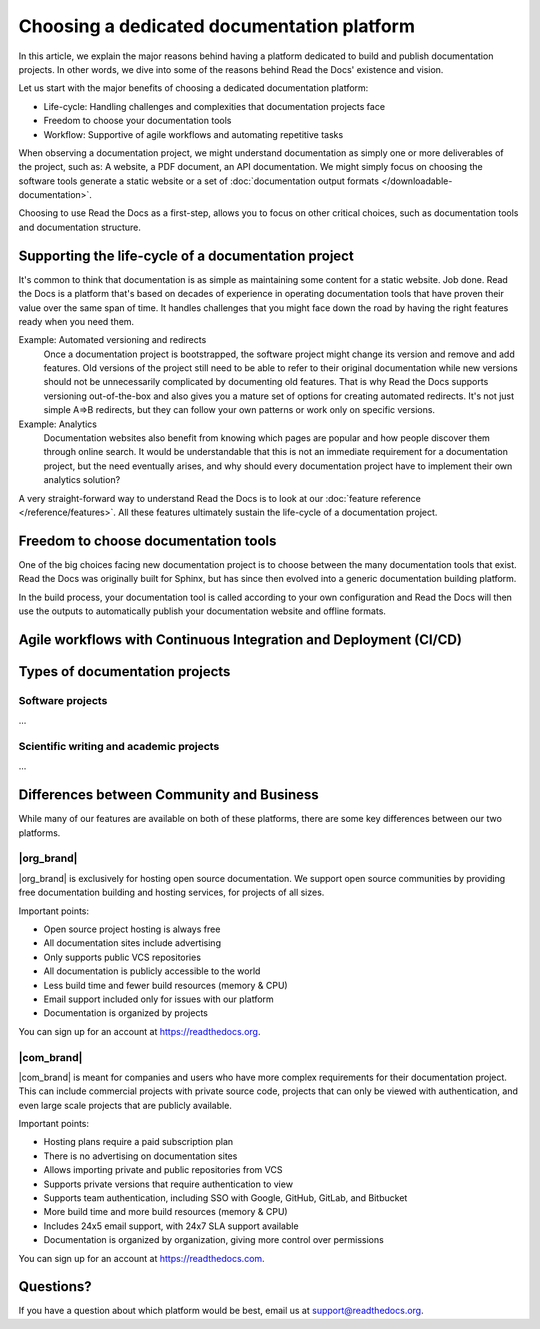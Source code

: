 .. This page seeks to put out lots of pointers to other articles in the documentation
.. while giving an introduction that can be read consecutively.
.. TODO: Links and references!

Choosing a dedicated documentation platform
===========================================

In this article,
we explain the major reasons behind having a platform dedicated to build and publish documentation projects.
In other words,
we dive into some of the reasons behind Read the Docs' existence and vision.

Let us start with the major benefits of choosing a dedicated documentation platform:

* Life-cycle: Handling challenges and complexities that documentation projects face
* Freedom to choose your documentation tools
* Workflow: Supportive of agile workflows and automating repetitive tasks

When observing a documentation project,
we might understand documentation as simply one or more deliverables of the project, such as:
A website, a PDF document, an API documentation.
We might simply focus on choosing the software tools generate a static website or a set of :doc:`documentation output formats </downloadable-documentation>`.

Choosing to use Read the Docs as a first-step,
allows you to focus on other critical choices,
such as documentation tools and documentation structure.

Supporting the life-cycle of a documentation project
----------------------------------------------------

It's common to think that documentation is as simple as maintaining some content for a static website. Job done.
Read the Docs is a platform that's based on decades of experience in operating documentation tools that have proven their value over the same span of time.
It handles challenges that you might face down the road by having the right features ready when you need them.

Example: Automated versioning and redirects
    Once a documentation project is bootstrapped,
    the software project might change its version and remove and add features.
    Old versions of the project still need to be able to refer to their original documentation while new versions should not be unnecessarily complicated by documenting old features.
    That is why Read the Docs supports versioning out-of-the-box and also gives you a mature set of options for creating automated redirects.
    It's not just simple A=>B redirects, but they can follow your own patterns or work only on specific versions.

Example: Analytics
    Documentation websites also benefit from knowing which pages are popular and how people discover them through online search.
    It would be understandable that this is not an immediate requirement for a documentation project,
    but the need eventually arises,
    and why should every documentation project have to implement their own analytics solution?

A very straight-forward way to understand Read the Docs is to look at our :doc:`feature reference </reference/features>`.
All these features ultimately sustain the life-cycle of a documentation project.

.. insert life-cycle diagram.

Freedom to choose documentation tools
-------------------------------------

One of the big choices facing new documentation project is to choose between the many documentation tools that exist.
Read the Docs was originally built for Sphinx,
but has since then evolved into a generic documentation building platform.

In the build process,
your documentation tool is called according to your own configuration and Read the Docs will then use the outputs to automatically publish your documentation website and offline formats.

Agile workflows with Continuous Integration and Deployment (CI/CD)
------------------------------------------------------------------



Types of documentation projects
-------------------------------


Software projects
~~~~~~~~~~~~~~~~~

...

Scientific writing and academic projects
~~~~~~~~~~~~~~~~~~~~~~~~~~~~~~~~~~~~~~~~

...

Differences between Community and Business
------------------------------------------

While many of our features are available on both of these platforms, there
are some key differences between our two platforms.

.. seealso::

   `Our website: Comparison of Community and all subscription plans <https://about.readthedocs.org/pricing/>`__
      Refer to the complete table of features included in all of the Read the Docs solutions available.

|org_brand|
~~~~~~~~~~~

|org_brand| is exclusively for hosting open source documentation. We support
open source communities by providing free documentation building and hosting
services, for projects of all sizes.

Important points:

* Open source project hosting is always free
* All documentation sites include advertising
* Only supports public VCS repositories
* All documentation is publicly accessible to the world
* Less build time and fewer build resources (memory & CPU)
* Email support included only for issues with our platform
* Documentation is organized by projects

You can sign up for an account at https://readthedocs.org.

|com_brand|
~~~~~~~~~~~

|com_brand| is meant for companies and users who have more complex requirements
for their documentation project. This can include commercial projects with
private source code, projects that can only be viewed with authentication, and
even large scale projects that are publicly available.

Important points:

* Hosting plans require a paid subscription plan
* There is no advertising on documentation sites
* Allows importing private and public repositories from VCS
* Supports private versions that require authentication to view
* Supports team authentication, including SSO with Google, GitHub, GitLab, and Bitbucket
* More build time and more build resources (memory & CPU)
* Includes 24x5 email support, with 24x7 SLA support available
* Documentation is organized by organization, giving more control over permissions

You can sign up for an account at https://readthedocs.com.

Questions?
----------

If you have a question about which platform would be best,
email us at support@readthedocs.org.
